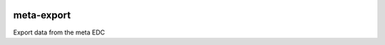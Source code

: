 |pypi| |travis| |coverage|

meta-export
---------------

Export data from the meta EDC

.. |pypi| image:: https://img.shields.io/pypi/v/meta-export.svg
    :target: https://pypi.python.org/pypi/meta-export
    
.. |travis| image:: https://travis-ci.com/meta-trial/meta-export.svg?branch=develop
    :target: https://travis-ci.com/meta-trial/meta-export
    
.. |coverage| image:: https://coveralls.io/repos/github/meta-trial/meta-export/badge.svg?branch=develop
    :target: https://coveralls.io/github/meta-trial/meta-export?branch=develop
